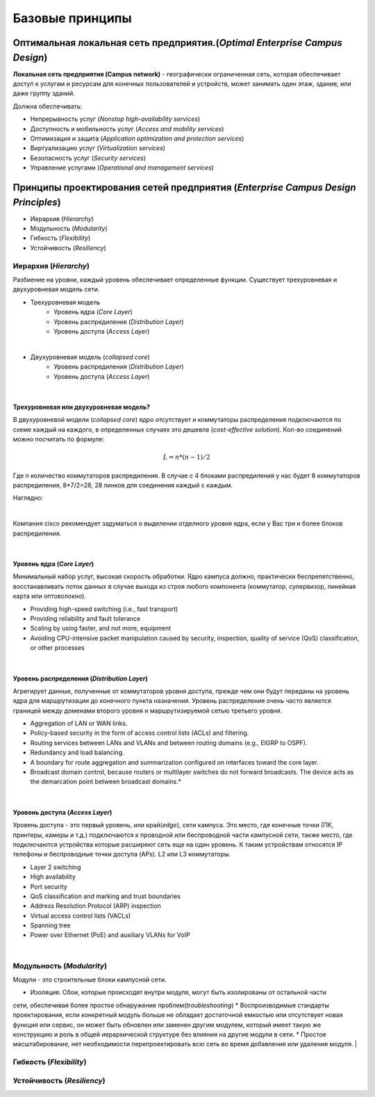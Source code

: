 .. Network design intro

Базовые принципы 
#####################

Оптимальная локальная сеть предприятия.(*Optimal Enterprise Campus Design*)
===========================================================================

**Локальная сеть предприятия (Campus network)** - географически ограниченная сеть, которая обеспечивает доступ к услугам и ресурсам для конечных пользователей и устройств, может занимать один этаж, здание, или даже группу зданий.

Должна обеспечивать:

* Непрерывность услуг (*Nonstop high-availability services*)
* Доступность и мобильность услуг (*Access and mobility services*)
* Оптимизация и защита  (*Application optimization and protection services*)
* Виртуализацию услуг (*Virtualization services*)
* Безопасность услуг (*Security services*)
* Управление услугами (*Operational and management services*)

Принципы проектирования сетей предприятия (*Enterprise Campus Design Principles*)
=================================================================================

* Иерархия (*Hierarchy*)
* Модульность (*Modularity*)
* Гибкость (*Flexibility*)
* Устойчивость (*Resiliency*)


Иерархия (*Hierarchy*)
----------------------

Разбиение на уровни, каждый уровень обеспечивает определенные функции. Существует трехуровневая и двухуровневая модель сети.


* Трехуровневая модель
   * Уровень ядра (*Core Layer*)
   * Уровень распредиления (*Distribution Layer*)
   * Уровень доступа (*Access Layer*)

.. image:: ../_static/three-tier.png
   :scale: 50 %
   :alt: three-tier
   :align: center
   
|

* Двухуровневая модель (*collapsed core*)
   * Уровень распредиления (*Distribution Layer*)
   * Уровень доступа (*Access Layer*)

.. image:: ../_static/two-tier.png
    :scale: 50 %
    :alt: two-tier
    :align: center

|


Трехуровневая или двухуровневая модель?
~~~~~~~~~~~~~~~~~~~~~~~~~~~~~~~~~~~~~~~~~

В двухуровневой модели (*collapsed core*) ядро отсутствует и коммутаторы распределения подключаются по схеме каждый на каждого, в определенных случаях это дешевле (*cost-effective solution*). Кол-во соединений можно посчитать по формуле:

.. math::

   L = n*(n-1)/2

Где n количество коммутаторов распредиления. В случае с 4 блоками распредиления у нас будет 8 коммутаторов распредиления, 8*7/2=28, 28 линков для соединения каждый с каждым.

Наглядно:

.. image:: ../_static/tree_or_two.png
    :scale: 50 %
    :alt: Tree vs two
    :align: center

|

Компания cisco рекомендует задуматься о выделении отделного уровня ядра, если у Вас три и более блоков распредиления.

|

Уровень ядра (*Core Layer*)
~~~~~~~~~~~~~~~~~~~~~~~~~~~

Минимальный набор услуг, высокая скорость обработки. Ядро кампуса должно, практически беспрепятственно, восстанавливать поток данных в случае выхода из строя любого компонента (коммутатор, 
супервизор, линейная карта или оптоволокно).

.. image:: ../_static/core_lauer.png
    :scale: 50 %
    :alt: Core Layer
    :align: center

* Providing high-speed switching (i.e., fast transport)
* Providing reliability and fault tolerance
* Scaling by using faster, and not more, equipment
* Avoiding CPU-intensive packet manipulation caused by security, inspection, quality of service (QoS) classification, or other processes
|


Уровень распредeления (*Distribution Layer*)
~~~~~~~~~~~~~~~~~~~~~~~~~~~~~~~~~~~~~~~~~~~~

Агрегирует данные, полученные от коммутаторов уровня доступа, прежде чем они будут переданы на уровень ядра для маршрутизации до конечного пункта назначения. Уровень распределения очень часто является границей между доменами второго уровня и маршрутизируемой сетью третьего уровня.

.. image:: ../_static/distribution_layer.png
    :scale: 50 %
    :alt: Access Layer
    :align: center

* Aggregation of LAN or WAN links.
* Policy-based security in the form of access control lists (ACLs) and filtering.
* Routing services between LANs and VLANs and between routing domains (e.g., EIGRP to OSPF).
* Redundancy and load balancing.
* A boundary for route aggregation and summarization configured on interfaces toward the core layer.
* Broadcast domain control, because routers or multilayer switches do not forward broadcasts. The device acts as the demarcation point between broadcast domains.* 
|


Уровень доступа (*Access Layer*)
~~~~~~~~~~~~~~~~~~~~~~~~~~~~~~~~

Уровень доступа - это первый уровень, или край(*edge*), сети кампуса. Это место, где конечные точки (ПК, принтеры, камеры и т.д.) подключаются к проводной или беспроводной части кампусной сети, также место, где подключаются устройства которые расширяют сеть еще на один уровень. К таким устройствам относятся IP телефоны и беспроводные точки доступа (APs). L2 или L3 коммутаторы.

.. image:: ../_static/access_lauer.png
    :scale: 50 %
    :alt: Access Layer
    :align: center

* Layer 2 switching
* High availability
* Port security
* QoS classification and marking and trust boundaries
* Address Resolution Protocol (ARP) inspection
* Virtual access control lists (VACLs)
* Spanning tree
* Power over Ethernet (PoE) and auxiliary VLANs for VoIP
|


Модульность (*Modularity*)
--------------------------

Модули - это строительные блоки кампусной сети.

.. image:: ../_static/Modularity.png
    :scale: 50 %
    :alt: Access Layer
    :align: center

* Изоляция. Сбои, которые происходят внутри модуля, могут быть изолированы от остальной части
сети, обеспечивая более простое обнаружение проблем(*troubleshooting*)
* Воспроизводимые стандарты проектирования, если конкретный модуль больше не обладает достаточной емкостью или отсутствует новая функция или
сервис, он может быть обновлен или заменен другим модулем, который имеет такую же конструкцию и роль в общей иерархической структуре без влияния на другие модули в сети.
* Простое масштабирование, нет необходимости перепроектировать всю сеть во время добавления или удаления модуля.
|

Гибкость (*Flexibility*)
------------------------



Устойчивость (*Resiliency*)
---------------------------


